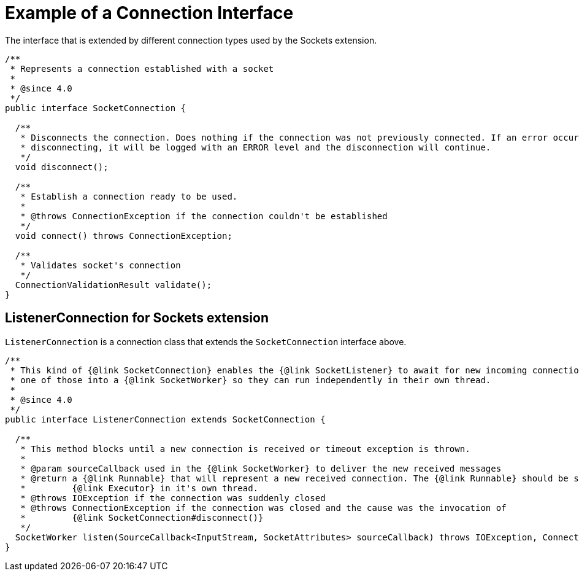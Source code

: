 = Example of a Connection Interface

The interface that is extended by different connection types used by the Sockets extension.

[source,java,linenums]
----
/**
 * Represents a connection established with a socket
 *
 * @since 4.0
 */
public interface SocketConnection {

  /**
   * Disconnects the connection. Does nothing if the connection was not previously connected. If an error occur while
   * disconnecting, it will be logged with an ERROR level and the disconnection will continue.
   */
  void disconnect();

  /**
   * Establish a connection ready to be used.
   *
   * @throws ConnectionException if the connection couldn't be established
   */
  void connect() throws ConnectionException;

  /**
   * Validates socket's connection
   */
  ConnectionValidationResult validate();
}
----

== ListenerConnection for Sockets extension

`ListenerConnection` is a connection class that extends the `SocketConnection` interface above.

[source,java,linenums]
----
/**
 * This kind of {@link SocketConnection} enables the {@link SocketListener} to await for new incoming connections and wraps each
 * one of those into a {@link SocketWorker} so they can run independently in their own thread.
 *
 * @since 4.0
 */
public interface ListenerConnection extends SocketConnection {

  /**
   * This method blocks until a new connection is received or timeout exception is thrown.
   *
   * @param sourceCallback used in the {@link SocketWorker} to deliver the new received messages
   * @return a {@link Runnable} that will represent a new received connection. The {@link Runnable} should be scheduled with an
   *         {@link Executor} in it's own thread.
   * @throws IOException if the connection was suddenly closed
   * @throws ConnectionException if the connection was closed and the cause was the invocation of
   *         {@link SocketConnection#disconnect()}
   */
  SocketWorker listen(SourceCallback<InputStream, SocketAttributes> sourceCallback) throws IOException, ConnectionException;
}
----

